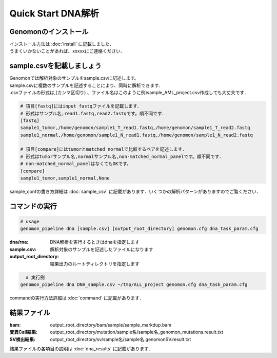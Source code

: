 ========================================
Quick Start DNA解析
========================================

Genomonのインストール
---------------------
| インストール方法は :doc:`install` に記載しました．
| うまくいかないことがあれば、xxxxxにご連絡ください．

sample.csvを記載しましょう
--------------------------

| Genomonでは解析対象のサンプルをsample.csvに記述します。
| sample.csvに複数のサンプルを記述することにより、同時に解析できます．
| .csvファイルの形式は,(カンマ区切り) 、ファイル名はこのように例)sample_AML_project.csv作成しても大丈夫です．

.. code-block:: bash
  
  # 項目[fastq]にはinput fastqファイルを記載します．
  # 形式はサンプル名,read1.fastq,read2.fastqです。順不同です．
  [fastq]
  sample1_tumor,/home/genomon/sample1_T_read1.fastq,/home/genomon/sample1_T_read2.fastq
  sample1_normal,/home/genomon/sample1_N_read1.fastq,/home/genomon/sample1_N_read2.fastq

  # 項目[compare]にはtumorとmatched normalで比較するペアを記述します．
  # 形式はtumorサンプル名,normalサンプル名,non-matched_normal_panelです。順不同です．
  # non-matched_normal_panelはなくてもOKです。
  [compare]
  sample1_tumor,sample1_normal,None

| sample_confの書き方詳細は :doc:`sample_csv` に記載があります．いくつかの解析パターンがありますのでご覧ください．

コマンドの実行
--------------

.. code-block:: bash
  
  # usage  
  genomon_pipeline dna [sample.csv] [output_root_directory] genomon.cfg dna_task_param.cfg
  
:dna/rna: DNA解析を実行するときはdnaを指定します
:sample.csv: 解析対象のサンプルを記述したファイルになります
:output_root_directory: 結果出力のルートディレクトリを指定します

.. code-block:: bash

    # 実行例
  genomon_pipeline dna DNA_sample.csv ~/tmp/ALL_project genomon.cfg dna_task_param.cfg

| commandの実行方法詳細は :doc:`command` に記載があります．


結果ファイル
------------------
:bam: output_root_directory/bam/sample/sample_markdup.bam
:変異Call結果: output_root_directory/mutation/sample名/sample名_genomon_mutations.result.txt
:SV検出結果: output_root_directory/sv/sample名/sample名.genomonSV.result.txt

結果ファイルの各項目の説明は :doc:`dna_results` に記載があります．

